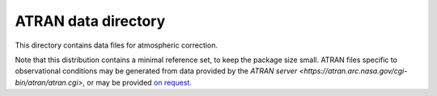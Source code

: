 ATRAN data directory
====================

This directory contains data files for atmospheric correction.

Note that this distribution contains a minimal reference set, to
keep the package size small.  ATRAN files specific to observational
conditions may be generated from data provided by the
`ATRAN server <https://atran.arc.nasa.gov/cgi-bin/atran/atran.cgi>`,
or may be provided `on request <sofia_help@sofia.usra.edu>`_.
